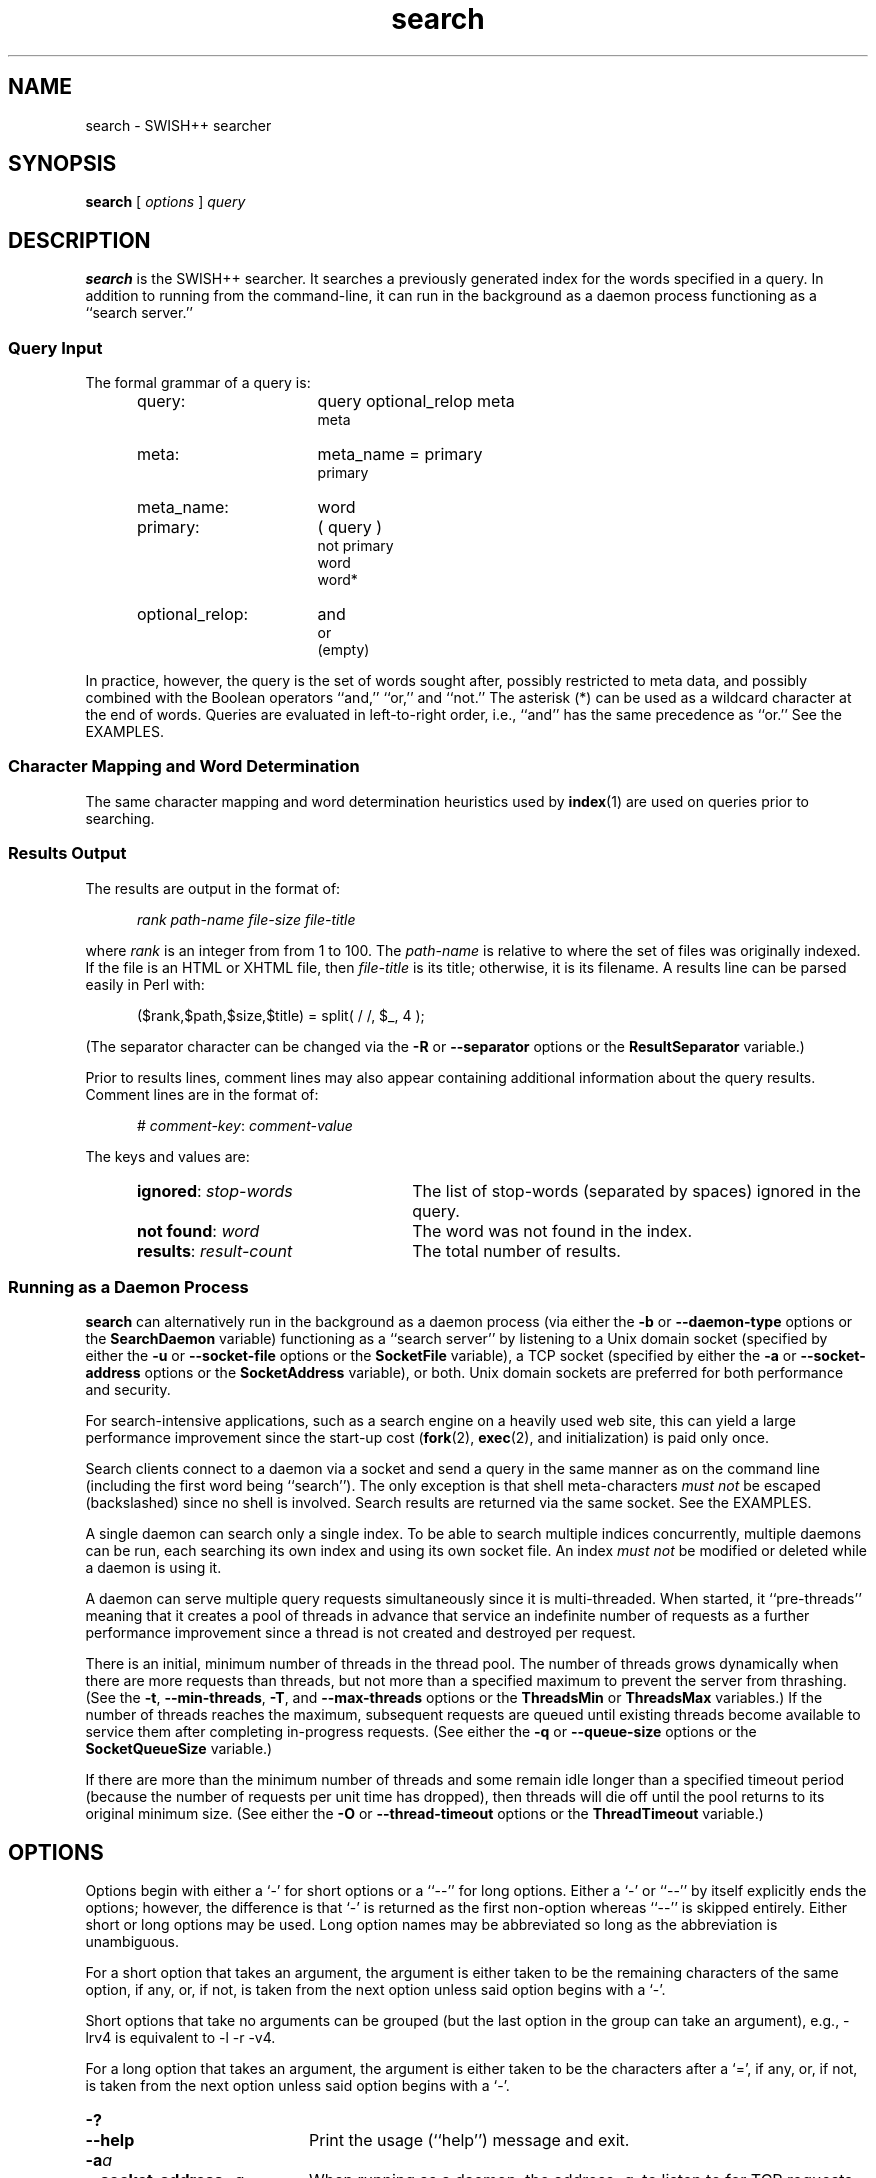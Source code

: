 .\"
.\"	SWISH++
.\"	search.1
.\"
.\"	Copyright (C) 1998  Paul J. Lucas
.\"
.\"	This program is free software; you can redistribute it and/or modify
.\"	it under the terms of the GNU General Public License as published by
.\"	the Free Software Foundation; either version 2 of the License, or
.\"	(at your option) any later version.
.\"
.\"	This program is distributed in the hope that it will be useful,
.\"	but WITHOUT ANY WARRANTY; without even the implied warranty of
.\"	MERCHANTABILITY or FITNESS FOR A PARTICULAR PURPOSE.  See the
.\"	GNU General Public License for more details.
.\"
.\"	You should have received a copy of the GNU General Public License
.\"	along with this program; if not, write to the Free Software
.\"	Foundation, Inc., 675 Mass Ave, Cambridge, MA 02139, USA.
.\"
.\" ---------------------------------------------------------------------------
.\" define code-start macro
.de cS
.sp
.nf
.RS 5
.ft CW
.ta .5i 1i 1.5i 2i 2.5i 3i 3.5i 4i 4.5i 5i 5.5i
..
.\" define code-end macro
.de cE
.ft 1
.RE
.fi
.sp
..
.\" ---------------------------------------------------------------------------
.TH \f3search\fP 1 "April 21, 2001" "SWISH++"
.SH NAME
search \- SWISH++ searcher
.SH SYNOPSIS
.B search
[
.I options
]
.I query
.SH DESCRIPTION
.B search
is the SWISH++ searcher.
It searches a previously generated index for the words specified in a query.
In addition to running from the command-line,
it can run in the background as a daemon process
functioning as a ``search server.''
.SS Query Input
The formal grammar of a query is:
.ft 2
.RS 5
.TP 16
query:
query optional_relop meta
.br
meta
.TP
meta:
meta_name \f(CW=\fP primary
.br
primary
.TP
meta_name:
word
.TP
primary:
\f(CW(\fP query \f(CW)\fP
.br
\f(CWnot\fP
primary
.br
word
.br
word\f(CW*\fP
.TP
optional_relop:
\f(CWand\fP
.br
\f(CWor\fP
.br
(empty)
.RE
.ft 1
.PP
In practice, however, the query is the set of words sought after,
possibly restricted to meta data,
and possibly combined with the Boolean operators
``\f(CWand\fP,''
``\f(CWor\fP,''
and
``\f(CWnot\fP.''
The asterisk (\f(CW*\fP) can be used as a wildcard character
at the end of words.
Queries are evaluated in left-to-right order, i.e.,
``\f(CWand\fP'' has the same precedence as ``\f(CWor\fP.''
See the EXAMPLES.
.SS Character Mapping and Word Determination
The same character mapping and word determination heuristics used by
.BR index (1)
are used on queries prior to searching.
.SS Results Output
The results are output in the format of:
.cS
.I rank path-name file-size file-title
.cE
where
.I rank
is an integer from from 1 to 100.
The
.I path-name
is relative to where the set of files was originally indexed.
If the file is an HTML or XHTML file, then
.I file-title
is its title;
otherwise, it is its filename.
A results line can be parsed easily in Perl with:
.cS
($rank,$path,$size,$title) = split( / /, $_, 4 );
.cE
(The separator character can be changed via the 
.B \-R
or
.B \-\-separator
options or the
.B ResultSeparator
variable.)
.P
Prior to results lines, comment lines may also appear
containing additional information about the query results.
Comment lines are in the format of:
.cS
# \f2comment-key\fP: \f2comment-value\fP
.cE
The keys and values are:
.RS 5
.TP 25
\f3ignored\fP: \f2stop-words\fP
The list of stop-words (separated by spaces) ignored in the query.
.TP
\f3not found\fP: \f2word\fP
The word was not found in the index.
.TP
\f3results\fP: \f2result-count\fP
The total number of results.
.RE
.SS Running as a Daemon Process
.B search
can alternatively run in the background as a daemon process
(via either the
.B \-b
or
.B \-\-daemon-type
options or the
.B SearchDaemon
variable)
functioning as a ``search server''
by listening to a Unix domain socket
(specified by either the
.B \-u
or
.B \-\-socket-file
options or the
.B SocketFile
variable),
a TCP socket
(specified by either the
.B \-a
or
.B \-\-socket-address
options or the
.B SocketAddress
variable),
or both.
Unix domain sockets are preferred for both performance and security.
.PP
For search-intensive applications,
such as a search engine on a heavily used web site,
this can yield a large performance improvement
since the start-up cost
.RB ( fork (2),
.BR exec (2),
and initialization)
is paid only once.
.PP
Search clients connect to a daemon via a socket
and send a query in the same manner as on the command line
(including the first word being ``\f(CWsearch\f1'').
The only exception is that shell meta-characters
.I "must not"
be escaped (backslashed) since no shell is involved.
Search results are returned via the same socket.
See the EXAMPLES.
.PP
A single daemon can search only a single index.
To be able to search multiple indices concurrently,
multiple daemons can be run,
each searching its own index and using its own socket file.
An index
.I "must not"
be modified or deleted while a daemon is using it.
.PP
A daemon can serve multiple query requests simultaneously
since it is multi-threaded.
When started,
it ``pre-threads'' meaning that it creates a pool of threads in advance
that service an indefinite number of requests
as a further performance improvement
since a thread is not created and destroyed per request.
.PP
There is an initial, minimum number of threads in the thread pool.
The number of threads grows dynamically
when there are more requests than threads,
but not more than a specified maximum
to prevent the server from thrashing.
(See the
.BR \-t ,
.BR \-\-min-threads ,
.BR \-T ,
and
.B \-\-max-threads
options or the
.B ThreadsMin
or
.B ThreadsMax
variables.)
If the number of threads reaches the maximum,
subsequent requests are queued until existing threads become available
to service them after completing in-progress requests.
(See either the
.B \-q
or
.B \-\-queue-size
options or the
.B SocketQueueSize
variable.)
.PP
If there are more than the minimum number of threads
and some remain idle longer than a specified timeout period
(because the number of requests per unit time has dropped),
then threads will die off until the pool returns to its original minimum size.
(See either the
.B \-O
or
.B \-\-thread-timeout
options or the
.B ThreadTimeout
variable.)
.SH OPTIONS
Options begin with either a `\f(CW-\f1' for short options
or a ``\f(CW--\f1'' for long options.
Either a `\f(CW-\f1' or ``\f(CW--\f1'' by itself explicitly ends the options;
however, the difference is that `\f(CW-\f1' is returned as the first non-option
whereas ``\f(CW--\f1'' is skipped entirely.
Either short or long options may be used.
Long option names may be abbreviated
so long as the abbreviation is unambiguous.
.PP
For a short option that takes an argument,
the argument is either taken to be the remaining characters of the same option,
if any, or, if not, is taken from the next option unless said option begins
with a `\f(CW-\f1'.
.PP
Short options that take no arguments can be grouped
(but the last option in the group can take an argument), e.g.,
\f(CW-lrv4\fP
is equivalent to
\f(CW-l -r -v4\fP.
.PP
For a long option that takes an argument,
the argument is either taken to be the characters after a `\f(CW=\fP', if any,
or, if not, is taken from the next option unless said option begins with
a `\f(CW-\fP'.
.TP 20
.B \-?
.br
.ns
.TP
.B \-\-help
Print the usage (``help'') message and exit.
.TP
.BI \-a a
.br
.ns
.TP
.BI \-\-socket-address= a
When running as a daemon,
the address,
.IR a , 
to listen to for TCP requests.
(Default is all IP addresses and port 1967.)
The address argument is of the form:
.sp
.RS 25
.ft CW
\f3[\fP \f2host\fP : \f3]\fP \f2port\fP
.ft 1
.RE
.TP 20
.B ""
that is: an optional host and colon
followed by a port number.
The
.I host
may be one of a host name, an IP address, or the \f(CW*\f1 character
meaning ``any IP address.''
Omitting the
.I host
and colon also means ``any IP address.''
.TP
.BI \-b t
.br
.ns
.TP
.BI \-\-daemon-type= t
Run in the background as a daemon process.
(Default is not to.)
The type,
.IR t ,
is one of:
.PP
.RS 20
.TP 8
\f(CWnone\f1
Same as not specifying the option at all.
(This does not purport to be useful,
but rather consistent with the types that can be specified to the
.B SearchDaemon
variable.)
.TP
\f(CWtcp\f1
Listen on a TCP socket
(see the
.B \-a
option).
.TP
\f(CWunix\f1
Listen on a Unix domain socket
(see the
.B \-u
option).
.TP
\f(CWboth\f1
Listen on both.
.RE
.PD
.RE
.TP 20
.B ""
If executed from the command-line,
.B search
appears to return immediately;
however, it has merely put itself into the background
and detached from the terminal.
There is no need to follow the command with an `\f(CW&\f1'.
.TP
.BI \-c f
.br
.ns
.TP
.BI \-\-config-file= f
The name of the configuration file,
.IR f ,
to use.
(Default is \f(CWswish++.conf\f1 in the current directory.)
A configuration file is not required:
if none is specified and the default does not exist, none is used;
however, if one is specified and it does not exist, then this is an error.
.TP
.B \-d
.br
.ns
.TP
.B \-\-dump-words
Dump the query word indices to standard output and exit.
Wildcards are not permitted.
.TP
.B \-D
.br
.ns
.TP
.B \-\-dump-index
Dump the entire word index to standard output and exit.
.TP
.BI \-f n
.br
.ns
.TP
.BI \-\-word-files= n
The maximum number of files,
.IR n ,
a word may occur in before it is discarded as being too frequent.
(Default is infinity.)
.TP
.BI \-i f
.br
.ns
.TP
.BI \-\-index-file= f
The name of the index file,
.IR f ,
to use.
(Default is \f(CWswish++.index\fP in the current directory.)
.TP
.BI \-m n
.br
.ns
.TP
.BI \-\-max-results= n
The maximum number of results,
.IR n ,
to return.
(Default is 100.)
.TP
.B \-M
.br
.ns
.TP
.B \-\-dump-meta
Dump the meta-name index to standard output and exit.
.TP
.BI \-o s
.br
.ns
.TP
.BI \-\-socket-timeout= s
The number of seconds,
.IR s ,
a search client has to complete a query request
before the socket connection is closed.
(Default is 10.)
This is to prevent a client from connecting, not completing a request,
and causing the thread servicing the request to wait forever.
.TP
.BI \-O s
.br
.ns
.TP
.BI \-\-thread-timeout= s
The number of seconds,
.IR s ,
until an idle spare thread dies while running as a daemon.
(Default is 30.)
.TP
.BI \-p n
.br
.ns
.TP
.BI \-\-word-percent= n
The maximum percentage,
.IR n ,
of files a word may occur in before it is discarded as being too frequent.
(Default is 100.)
If you want to keep all words regardless, specify 101.
.TP
.BI \-P f
.br
.ns
.TP
.BI \-\-pid-file= f
The name of the file to record the process ID of
.B search
if running as a daemon.
.TP
.BI \-q n
.br
.ns
.TP
.BI \-\-queue-size= n
The maximum number of socket connections to queue.
(Default is 100.)
.TP
.BI \-r n
.br
.ns
.TP
.BI \-\-skip-results= n
The initial number of results,
.IR n ,
to skip.
(Default is 0.)
Used in conjunction with
.B \-m
or
.BR \-\-max-results ,
results can be returned in ``pages.''
.TP
.BI \-R s
.br
.ns
.TP
.BI \-\-separator= s
The result separator string.
(Default is " ".)
.TP
.B \-s
.br
.ns
.TP
.B \-\-stem-words
Perform stemming (suffix stripping) on words during the search.
Words that end in the wildcard character are not stemmed.
(Default is no.)
.TP
.B \-S
.br
.ns
.TP
.B \-\-dump-stop
Dump the stop-word index to standard output and exit.
.TP
.BI \-t n
.br
.ns
.TP
.BI \-\-min-threads= n
Minimum number of threads to maintain while running as a daemon.
.TP
.BI \-T n
.br
.ns
.TP
.BI \-\-max-threads= n
Maximum number of threads to allow while running as a daemon.
.TP
.BI \-u f
.br
.ns
.TP
.BI \-\-socket-file= f
The name of the Unix domain socket file to use while running as a daemon.
.TP
.B \-V
.br
.ns
.TP
.B \-\-version
Print the version number of
.B SWISH++
to standard output and exit.
.TP
.BI \-w n [, c ]
.br
.ns
.TP
.BI \-\-window= n [, c ]
Dump a ``window'' of at most
.I n
lines around each query word matching
.I c
characters.
Wildcards are not permitted.
(Default for
.I c
is 0.)
Every window ends with a blank line.
.SH CONFIGURATION FILE
The following variables can be set in a configuration file.
Variables and command-line options can be mixed,
the latter taking priority.
.PP
.RS 5
.PD 0
.TP 20
.B IndexFile
Same as
.B \-i
or
.B \-\-index-file
.TP
.B PidFile
Same as
.B \-P
or
.B \-\-pid-file
.TP
.B ResultSeparator
Same as
.B \-R
or
.B \-\-separator
.TP
.B ResultsMax
Same as
.B \-m
or
.B \-\-max-results
.TP
.B SearchDaemon
Same as
.B \-b
or
.B \-\-daemon-type
.TP
.B SocketAddress
Same as
.B \-a
or
.B \-\-socket-address
.TP
.B SocketFile
Same as
.B \-u
or
.B \-\-socket-file
.TP
.B SocketQueueSize
Same as
.B \-q
or
.B \-\-queue-size
.TP
.B SocketTimeout
Same as
.B \-o
or
.B \-\-socket-timeout
.TP
.B StemWords
Same as
.B \-s
or
.B \-\-stem-words
.TP
.B ThreadsMax
Same as
.B \-T
or
.B \-\-max-threads
.TP
.B ThreadsMin
Same as
.B \-t
or
.B \-\-min-threads
.TP
.B ThreadTimeout
Same as
.B \-O
or
.B \-\-thread-timeout
.TP
.B WordFilesMax
Same as
.B \-f
or
.B \-\-word-files
.TP
.B WordPercentMax
Same as
.B \-p
or
.B \-\-word-percent
.PD
.RE
.SH EXAMPLES
.SS Simple Queries
The query:
.cS
librar*
.cE
will return all documents that contain
``library,'' ``libraries,'' or ``librarian.''
The query:
.cS
mouse and computer
.cE
will return only those documents
regarding the kind of mice attached to a computer and not the rodents.
The query:
.cS
cat or kitten or feline
.cE
will return only those documents regarding cats.
The query:
.cS
mouse or mice and not computer
.cE
will return only those documents regarding mice (the rodents)
and not the kind attached to a computer. 
The query:
.cS
mouse and computer or keyboard
.cE
is the same as:
.cS
(mouse and computer) or keyboard
.cE
in that they will both return only those documents
regarding either mice attached to a computer or any kind of keyboard.
However, neither of those is the same as:
.cS
mouse and (computer or keyboard)
.cE
that will return only those documents regarding mice
and either a computer or a keyboard. 
.SS Queries Using Meta Data
The query:
.cS
author = carroll
.cE
will return only those HTML or XHTML documents
whose author attribute contains ``carroll.''
The query:
.cS
author = stevenson treasure
.cE
will return only those HTML or XHTML documents
whose author attribute contains ``stevenson'' and also regarding treasure.
The query:
.cS
author = (lewis carroll)
.cE
will return only those HTML or XHTML documents whose author is Lewis Carroll.
The query:
.cS
author = (lewis carroll) or wonderland
.cE
will return only those HTML or XHTML documents whose author is Lewis Carroll
or that contain the word ``wonderland'' anywhere in the document
regardless of the author.
.SS Sending Queries to a Search Daemon
To send a query request to a search daemon using Perl,
first open the socket and connect to the daemon
(see [Wall], pp. 439-440):
.cS
use Socket;

$SocketFile = '/tmp/search.socket';
socket( SEARCH, PF_UNIX, SOCK_STREAM, 0 ) or
	die "can not open socket: $!\\n";
connect( SEARCH, sockaddr_un( $SocketFile ) ) or
	die "can not connect to \\"$SocketFile\\": $!\\n";
.cE
Autoflush
.I must
be set for the socket filehandle
(see [Wall], p. 781),
otherwise the server thread will hang
since I/O buffering will wait for the buffer to fill
that will never happen since queries are short:
.cS
select( (select( SEARCH ), $| = 1)[0] );
.cE
Next, send a query request
(beginning with the word ``search'')
to the daemon via the socket filehandle
making sure to include a trailing newline
since the server reads an entire line of input
(so therefore it looks and waits for a newline):
.cS
$query = 'mouse and computer';
print SEARCH "search $query\\n";
.cE
Finally, read the results back and print them:
.cS
print while <SEARCH>;
close( SEARCH );
.cE
.SH EXIT STATUS
Exits with one of the values given below:
.PP
.RS 5
.PD 0
.TP 5
0
Success.
.TP
1
Error in configuration file.
.TP
2
Error in command-line options.
.TP
40
Unable to read index file.
.TP
50
Malformed query.
.TP
51
Could not write to PID file.
.TP
52
Host or IP address is invalid or nonexistent.
.TP
53
Could not open a TCP socket.
.TP
54
Could not open a Unix domain socket.
.TP
55
Could not
.BR unlink (2)
a Unix domain socket file.
.TP
56
Could not
.BR bind (3)
to a TCP socket.
.TP
57
Could not
.BR bind (3)
to a Unix domain socket.
.TP
58
Could not
.BR listen (3)
to a TCP socket.
.TP
59
Could not
.BR listen (3)
to a Unix domain socket.
.TP
60
Could not
.BR select (3).
.TP
61
Could not
.BR accept (3)
a socket connection.
.TP
62
Could not
.BR fork (2)
child process.
.TP
63
Could not change directory to \f(CW/\f1.
.TP
64
Could not create thread.
.TP
65
Could not detach thread.
.PD
.RE
.SH CAVEATS
.TP 4
1.
Stemming can be done
.B only
when searching through and index of files that are in English
because the Porter stemming algorithm used only stems English words.
.TP
2.
When run as a daemon using a TCP socket,
there are no security restrictions on who may connect and search.
The code to implement domain and IP address restrictions
isn't worth it since the port is better blocked at the router anyway.
.SH FILES
.PD 0
.TP 20
\f(CWswish++.conf\f1
default configuration file name
.TP
\f(CWswish++.index\f1
default index file name
.PD
.SH SEE ALSO
.BR index (1),
.BR perlfunc (1),
.BR exec (2),
.BR fork (2),
.BR unlink (2),
.BR accept (3),
.BR bind (3),
.BR listen (3),
.BR select (3),
.BR swish++.conf (4)
.PP
Bradford Nichols, Dick Buttlar, and Jacqueline Proulx Farrell.
.IR "Pthreads Programming" ,
O'Reilly & Associates, Sebastopol, CA,
1996.
.PP
M.F. Porter.
``An Algorithm For Suffix Stripping,''
.IR Program ,
14(3),
July 1980,
pp. 130-137.
.PP
W. Richard Stevens.
.IR "Unix Network Programming, Vol 1, 2nd ed." ,
Prentice-Hall, Upper Saddle River, NJ,
1998.
.PP
Larry Wall, et al.
.IR "Programming Perl, 3rd ed." ,
O'Reilly & Associates, Inc., Sebastopol, CA,
2000.
.SH AUTHOR
Paul J. Lucas
.RI < pauljlucas@mac.com >

